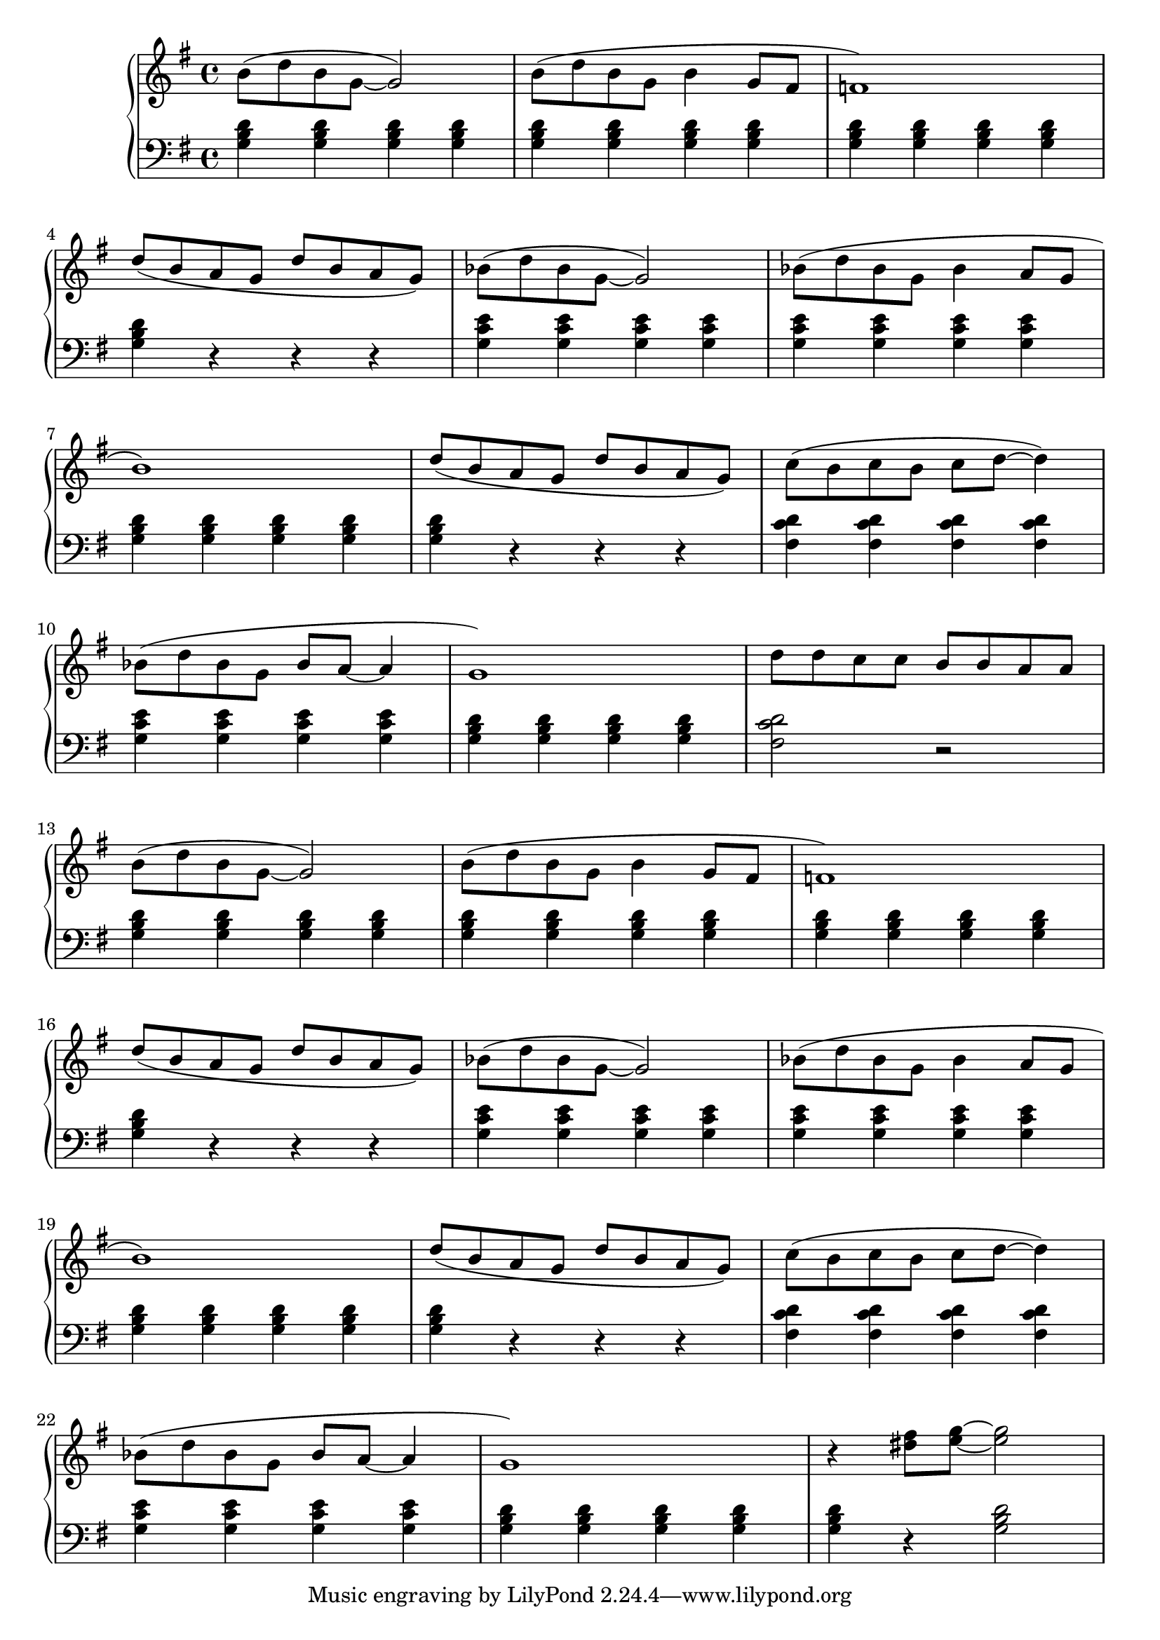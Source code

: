 \version "2.20.0"


% \parallelMusic #'(voiceA voiceB) {
%     % Bar 1
%     b'8( d b g~ g2) | 
%     c1 |

%     b8( d b g b4 g8 f |
%     c |

%     a1) |
%     c |
% }

voiceA = 
{
    b'8( d b g~ g2) | b8( d b g b4 g8 fis | f1) | \break
    d'8( b a g d' b a g) | bes( d bes g~ g2) | bes8( d bes g bes4 a8 g | \break
    b1) | d8( b a g d' b a g) | c( b c b c d~ d4) | \break
    bes8( d bes g bes a~ a4 | g1) | 
}
voiceB = 
{
    <g b d'>4 <g b d'> <g b d'> <g b d'> | <g b d'> <g b d'> <g b d'> <g b d'>  | <g b d'> <g b d'> <g b d'> <g b d'> | \break
    <g b d'> r r r | <g c' e'> <g c' e'> <g c' e'> <g c' e'> | <g c' e'> <g c' e'> <g c' e'> <g c' e'> | \break
    <g b d'> <g b d'> <g b d'> <g b d'> | <g b d'> r r r | <fis c' d'> <fis c' d'> <fis c' d'> <fis c' d'> | \break
    <g c' e'> <g c' e'> <g c' e'> <g c' e'> | <g b d'> <g b d'> <g b d'> <g b d'> | 
}
rhRepeatOne = 
{
    d'8 d c c b b a a | \break
}
rhRepeatTwo = 
{
    r4 <dis' fis>8 <e g>~ <e g>2 | \break
}
lhRepeatOne = 
{
    <fis c' d'>2 r2 | \break
}
lhRepeatTwo = 
{
    <g b d'>4 r4 <g b d'>2
}
\score {
 \new PianoStaff << 
  \new Staff = "up" { 
            \key g \major { \relative c' { \voiceA \rhRepeatOne } \relative c' { \voiceA \rhRepeatTwo } } 
        }
  \new Staff = "down" { 
            \key g \major { \relative c, \clef bass \voiceB \lhRepeatOne \voiceB \lhRepeatTwo } 
        }
>>
\layout{}
\midi { \tempo 4 = 96 }
}